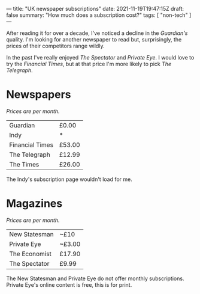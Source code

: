 ---
title: "UK newspaper subscriptions"
date: 2021-11-19T19:47:15Z
draft: false
summary: "How much does a subscription cost?"
tags: [ "non-tech" ]
---

After reading it for over a decade, I've noticed a decline in the /Guardian's/ quality. I'm looking for another newspaper to read but, surprisingly, the prices of their competitors range wildly.

In the past I've really enjoyed /The Spectator/ and /Private Eye/. I would love to try the /Financial Times/, but at that price I'm more likely to pick /The Telegraph/.

* Newspapers

/Prices are per month./

| Guardian        | £0.00  |
| Indy            | *      |
| Financial Times | £53.00 |
| The Telegraph   | £12.99 |
| The Times       | £26.00 |

The Indy's subscription page wouldn't load for me.

* Magazines

/Prices are per month./

| New Statesman | ~£10   |
| Private Eye   | ~£3.00 |
| The Economist | £17.90 |
| The Spectator | £9.99  |

The New Statesman and Private Eye do not offer monthly subscriptions. Private Eye's online content is free, this is for print.
